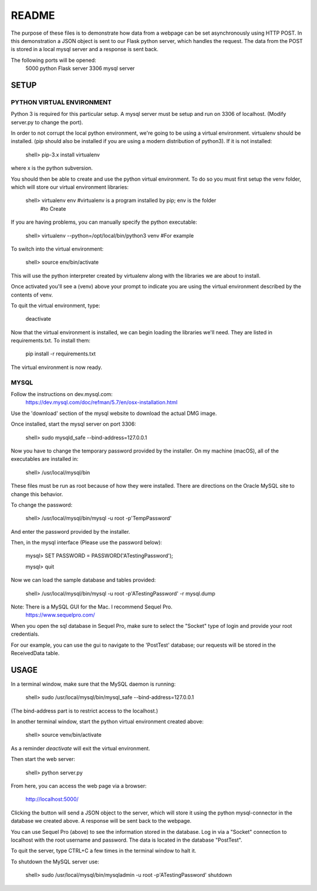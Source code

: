 README
======

The purpose of these files is to demonstrate how data from a webpage can be
set asynchronously using HTTP POST.  In this demonstration a JSON object is
sent to our Flask python server, which handles the request.  The data from the
POST is stored in a local mysql server and a response is sent back.

The following ports will be opened:
  5000  python Flask server
  3306  mysql server


SETUP
-----

PYTHON VIRTUAL ENVIRONMENT
~~~~~~~~~~~~~~~~~~~~~~~~~~

Python 3 is required for this particular setup.  A mysql server must be setup
and run on 3306 of localhost.  (Modify server.py to change the port).

In order to not corrupt the local python environment, we're going to be using
a virtual environment.  virtualenv should be installed.  (pip should also be
installed if you are using a modern distribution of python3).  If it is not
installed:

  shell> pip-3.x install virtualenv

where x is the python subversion.

You should then be able to create and use the python virtual environment.  To
do so you must first setup the venv folder, which will store our virtual
environment libraries:

  shell> virtualenv env  #virtualenv is a program installed by pip; env is the folder
                  #to Create

If you are having problems, you can manually specify the python executable:

  shell> virtualenv --python=/opt/local/bin/python3 venv  #For example

To switch into the virtual environment:

  shell> source env/bin/activate

This will use the python interpreter created by virtualenv along with the
libraries we are about to install.

Once activated you'll see a (venv) above your prompt to indicate you are using
the virtual environment described by the contents of venv.

To quit the virtual environment, type:

  deactivate

Now that the virtual environment is installed, we can begin loading the
libraries we'll need.  They are listed in requirements.txt.  To install
them:

  pip install -r requirements.txt

The virtual environment is now ready.


MYSQL
~~~~~

Follow the instructions on dev.mysql.com:
  https://dev.mysql.com/doc/refman/5.7/en/osx-installation.html

Use the 'download' section of the mysql website to download the actual DMG
image.

Once installed, start the mysql server on port 3306:

  shell> sudo mysqld_safe --bind-address=127.0.0.1

Now you have to change the temporary password provided by the installer.  On
my machine (macOS), all of the executables are installed in:

  shell> /usr/local/mysql/bin

These files must be run as root because of how they were installed.  There are
directions on the Oracle MySQL site to change this behavior.

To change the password:

  shell> /usr/local/mysql/bin/mysql -u root -p'TempPassword'

And enter the password provided by the installer.

Then, in the mysql interface (Please use the password below):

  mysql> SET PASSWORD = PASSWORD('ATestingPassword');

  mysql> quit

Now we can load the sample database and tables provided:

    shell> /usr/local/mysql/bin/mysql -u root -p'ATestingPassword' -r mysql.dump

Note: There is a MySQL GUI for the Mac.  I recommend Sequel Pro.
  https://www.sequelpro.com/

When you open the sql database in Sequel Pro, make sure to select the
"Socket" type of login and provide your root credentials.

For our example, you can use the gui to navigate to the 'PostTest' database;
our requests will be stored in the ReceivedData table.



USAGE
-----

In a terminal window, make sure that the MySQL daemon is running:

  shell> sudo /usr/local/mysql/bin/mysql_safe --bind-address=127.0.0.1

(The bind-address part is to restrict access to the localhost.)

In another terminal window, start the python virtual environment created above:

  shell> source venv/bin/activate

As a reminder `deactivate` will exit the virtual environment.

Then start the web server:

  shell> python server.py

From here, you can access the web page via a browser:

  http://localhost:5000/

Clicking the button will send a JSON object to the server, which will store
it using the python mysql-connector in the database we created above.  A
response will be sent back to the webpage.

You can use Sequel Pro (above) to see the information stored in the database.
Log in via a "Socket" connection to localhost with the root username and
password.  The data is located in the database "PostTest".

To quit the server, type CTRL+C a few times in the terminal window to halt it.

To shutdown the MySQL server use:

  shell> sudo /usr/local/mysql/bin/mysqladmin -u root -p'ATestingPassword' shutdown
